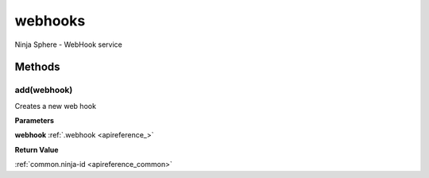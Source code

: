.. _apireference_service_webhooks:

webhooks
========

Ninja Sphere - WebHook service

.. _apireference_service_webhooks_methods:

Methods
-------

.. _apireference_service_webhooks_methods_add:

add(webhook)
~~~~~~~~~~~~

Creates a new web hook

**Parameters**

**webhook** :ref:`.webhook <apireference_>`

**Return Value**

:ref:`common.ninja-id <apireference_common>`

